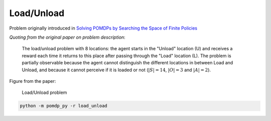 Load/Unload
===========

Problem originally introduced in `Solving POMDPs by Searching the Space of Finite Policies <https://arxiv.org/pdf/1301.6720.pdf>`_

`Quoting from the original paper on problem description`:

    The load/unload problem with 8 locations: the agent starts in the "Unload" location (U) and receives a reward each time it returns to this place after passing through the "Load" location (L). The problem is partially observable because the agent cannot distinguish the different locations in between Load and Unload, and because it cannot perceive if it is loaded or not (:math:`|S| = 14`, :math:`|O| = 3` and :math:`|A| = 2`).

Figure from the paper:

.. figure:: https://i.imgur.com/3OYqqko.png
   :alt: Load/Unload Problem.

   Load/Unload problem

.. code-block::

   python -m pomdp_py -r load_unload
